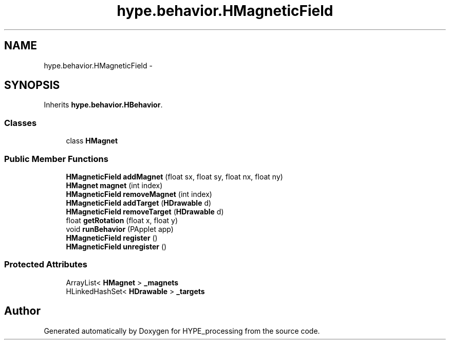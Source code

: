 .TH "hype.behavior.HMagneticField" 3 "Fri May 17 2013" "HYPE_processing" \" -*- nroff -*-
.ad l
.nh
.SH NAME
hype.behavior.HMagneticField \- 
.SH SYNOPSIS
.br
.PP
.PP
Inherits \fBhype\&.behavior\&.HBehavior\fP\&.
.SS "Classes"

.in +1c
.ti -1c
.RI "class \fBHMagnet\fP"
.br
.in -1c
.SS "Public Member Functions"

.in +1c
.ti -1c
.RI "\fBHMagneticField\fP \fBaddMagnet\fP (float sx, float sy, float nx, float ny)"
.br
.ti -1c
.RI "\fBHMagnet\fP \fBmagnet\fP (int index)"
.br
.ti -1c
.RI "\fBHMagneticField\fP \fBremoveMagnet\fP (int index)"
.br
.ti -1c
.RI "\fBHMagneticField\fP \fBaddTarget\fP (\fBHDrawable\fP d)"
.br
.ti -1c
.RI "\fBHMagneticField\fP \fBremoveTarget\fP (\fBHDrawable\fP d)"
.br
.ti -1c
.RI "float \fBgetRotation\fP (float x, float y)"
.br
.ti -1c
.RI "void \fBrunBehavior\fP (PApplet app)"
.br
.ti -1c
.RI "\fBHMagneticField\fP \fBregister\fP ()"
.br
.ti -1c
.RI "\fBHMagneticField\fP \fBunregister\fP ()"
.br
.in -1c
.SS "Protected Attributes"

.in +1c
.ti -1c
.RI "ArrayList< \fBHMagnet\fP > \fB_magnets\fP"
.br
.ti -1c
.RI "HLinkedHashSet< \fBHDrawable\fP > \fB_targets\fP"
.br
.in -1c

.SH "Author"
.PP 
Generated automatically by Doxygen for HYPE_processing from the source code\&.
